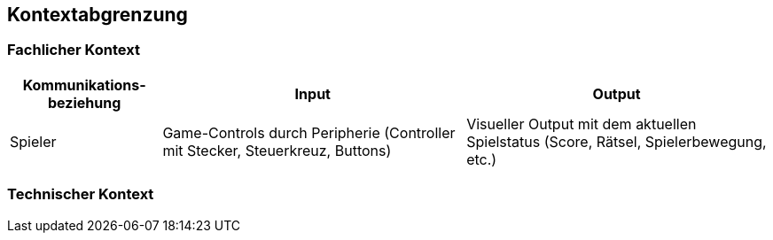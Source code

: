 [[section-system-scope-and-context]]
== Kontextabgrenzung

////
[role="arc42help"]
****
.Inhalt
Die Kontextabgrenzung grenzt das System gegen alle Kommunikationspartner (Nachbarsysteme und Benutzerrollen) ab.
Sie legt damit die externen Schnittstellen fest und zeigt damit auch die Verantwortlichkeit (scope) Ihres Systems: Welche Verantwortung trägt das System und welche Verantwortung übernehmen die Nachbarsysteme?

Differenzieren Sie fachlichen (Ein- und Ausgaben) und technischen Kontext (Kanäle, Protokolle, Hardware), falls nötig.


.Motivation
Die fachlichen und technischen Schnittstellen zur Kommunikation gehören zu den kritischsten Aspekten eines Systems.
Stellen Sie sicher, dass Sie diese komplett verstanden haben.

.Form
Verschiedene Optionen:

* Diverse Kontextdiagramme
* Listen von Kommunikationsbeziehungen mit deren Schnittstellen


.Weiterführende Informationen

Siehe https://docs.arc42.org/section-3/[Kontextabgrenzung] in der online-Dokumentation (auf Englisch!).

****
////

=== Fachlicher Kontext
////
[role="arc42help"]
****
.Inhalt
Festlegung *aller* Kommunikationsbeziehungen (Nutzer, IT-Systeme, ...) mit Erklärung der fachlichen Ein- und Ausgabedaten oder Schnittstellen.
Zusätzlich (bei Bedarf) fachliche Datenformate oder Protokolle der Kommunikation mit den Nachbarsystemen.

.Motivation
Alle Beteiligten müssen verstehen, welche fachlichen Informationen mit der Umwelt ausgetauscht werden.

.Form
Alle Diagrammarten, die das System als Blackbox darstellen und die fachlichen Schnittstellen zu den Nachbarsystemen beschreiben.

Alternativ oder ergänzend können Sie eine Tabelle verwenden.
Der Titel gibt den Namen Ihres Systems wieder; die drei Spalten sind: Kommunikationsbeziehung, Eingabe, Ausgabe.
****

**<Diagramm und/oder Tabelle>**

**<optional: Erläuterung der externen fachlichen Schnittstellen>**
////

////
TODO:
Keine Schnittstellen zu externen Systemen
////

[cols="1,2,2" options="header"]
|===
| Kommunikations-beziehung | Input                                                 | Output 
| Spieler                  | Game-Controls durch Peripherie (Controller mit Stecker, Steuerkreuz, Buttons) | Visueller Output mit dem aktuellen Spielstatus (Score, Rätsel, Spielerbewegung, etc.)
|===

=== Technischer Kontext
////
[role="arc42help"]
****
.Inhalt
Technische Schnittstellen (Kanäle, Übertragungsmedien) zwischen dem System und seiner Umwelt.
Zusätzlich eine Erklärung (_mapping_), welche fachlichen Ein- und Ausgaben über welche technischen Kanäle fließen.

.Motivation
Viele Stakeholder treffen Architekturentscheidungen auf Basis der technischen Schnittstellen des Systems zu seinem Kontext.

Insbesondere bei der Entwicklung von Infrastruktur oder Hardware sind diese technischen Schnittstellen durchaus entscheidend.

.Form
Beispielsweise UML Deployment-Diagramme mit den Kanälen zu Nachbarsystemen, begleitet von einer Tabelle, die Kanäle auf Ein-/Ausgaben abbildet.
****

**<Diagramm oder Tabelle>**

**<optional: Erläuterung der externen technischen Schnittstellen>**

**<Mapping fachliche auf technische Schnittstellen>**
////

////
TODO:
Schnittstellen zu Controller und Bildschirm. Evtl. LEDs, etc.
Diagramm falls möglich, sobald wir eine spezifische Idee und feste Hardware haben.
////
